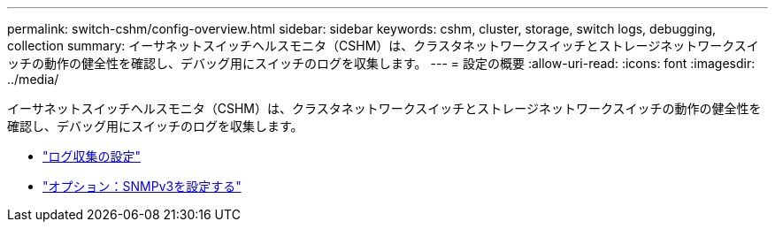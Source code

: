 ---
permalink: switch-cshm/config-overview.html 
sidebar: sidebar 
keywords: cshm, cluster, storage, switch logs, debugging, collection 
summary: イーサネットスイッチヘルスモニタ（CSHM）は、クラスタネットワークスイッチとストレージネットワークスイッチの動作の健全性を確認し、デバッグ用にスイッチのログを収集します。 
---
= 設定の概要
:allow-uri-read: 
:icons: font
:imagesdir: ../media/


[role="lead"]
イーサネットスイッチヘルスモニタ（CSHM）は、クラスタネットワークスイッチとストレージネットワークスイッチの動作の健全性を確認し、デバッグ用にスイッチのログを収集します。

* link:config-log-collection.html["ログ収集の設定"]
* link:config-snmpv3.html["オプション：SNMPv3を設定する"]

